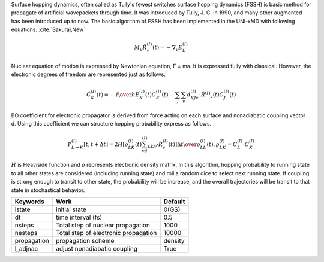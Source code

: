 
Surface hopping dynamics, often called as Tully's fewest switches surface hopping dynamics (FSSH) is basic method
for propagate of artificial wavepackets through time. It was introduced by Tully, J. C. in 1990, and many other
augmented has been introduced up to now. The basic algorithm of FSSH has been implemented in the UNI-xMD with
following equations. :cite:`Sakurai,New`

.. math::

   M_{v}\ddot{R}^{(I)}_{v}(t) = -\nabla_{v}E^{(I)}_{L}


Nuclear equation of motion is expressed by Newtonian equation, F = ma. It is expressed fully with classical.
However, the electronic degrees of freedom are represented just as follows.

.. math::
   
   \dot{C}^{(I)}_{K}(t) = -{{i}\over{\hbar}}E^{(I)}_K(t)C^{(I)}_{K}(t)-\sum_{J}\sum_{v}d^{(I)}_{KJv}\cdot\dot{R}^{(I)}
   _v(t)C^{(I)}_J(t)

BO coefficient for electronic propagator is derived from force acting on each surface and nonadiabatic coupling
vector d. Using this coefficient we can structure hopping probability express as follows.

.. math::
   
   P^{(I)}_{L{\rightarrow}K}[t,t+{\Delta}t] = {{2H[\rho^{(I)}_{LK}(t)\sum_vd^{(I)}_{LKv}\cdot\dot{R}^{(I)}_v(t)]
   {\Delta}t}\over{\rho^{(I)}_{LL}(t)}}, \rho^{(I)}_{LK}=C^{(I)}_L{\cdot}C^{(I)}_K

:math:`{H}` is Heaviside function and :math:`{\rho}` represents electronic density matrix. In this algorithm, hopping probability
to running state to all other states are considered (including running state) and roll a random dice to select next
running state. If coupling is strong enough to transit to other state, the probability will be increase, and the overall
trajectories will be transit to that state in stochastical behavior.

+----------------+------------------------------------------------+---------+
| Keywords       | Work                                           | Default |
+================+================================================+=========+
| istate         | initial state                                  | 0(GS)   |
+----------------+------------------------------------------------+---------+
| dt             | time interval (fs)                             | 0.5     |
+----------------+------------------------------------------------+---------+
| nsteps         | Total step of nuclear propagation              | 1000    |
+----------------+------------------------------------------------+---------+
| nesteps        | Total step of electronic propagation           | 10000   |
+----------------+------------------------------------------------+---------+
| propagation    | propagation scheme                             | density |
+----------------+------------------------------------------------+---------+
| l_adjnac       | adjust nonadiabatic coupling                   | True    |
+----------------+------------------------------------------------+---------+


